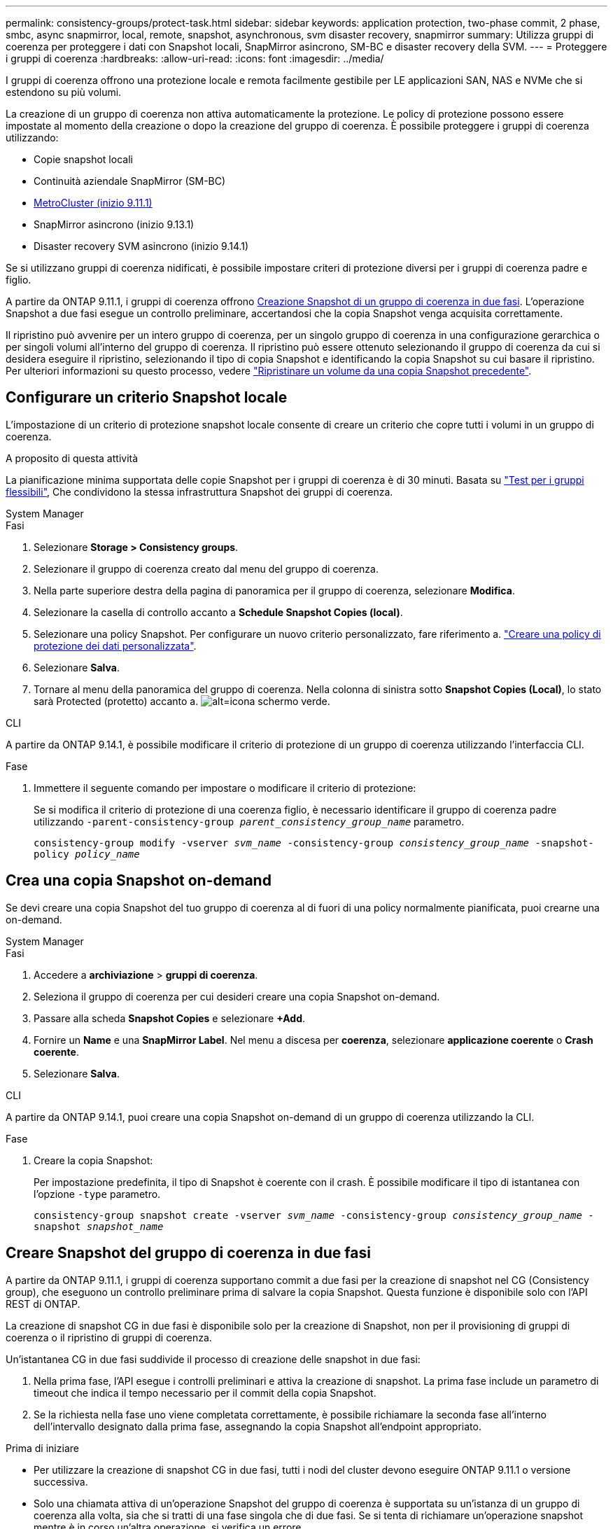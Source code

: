 ---
permalink: consistency-groups/protect-task.html 
sidebar: sidebar 
keywords: application protection, two-phase commit, 2 phase, smbc, async snapmirror, local, remote, snapshot, asynchronous, svm disaster recovery, snapmirror 
summary: Utilizza gruppi di coerenza per proteggere i dati con Snapshot locali, SnapMirror asincrono, SM-BC e disaster recovery della SVM. 
---
= Proteggere i gruppi di coerenza
:hardbreaks:
:allow-uri-read: 
:icons: font
:imagesdir: ../media/


[role="lead"]
I gruppi di coerenza offrono una protezione locale e remota facilmente gestibile per LE applicazioni SAN, NAS e NVMe che si estendono su più volumi.

La creazione di un gruppo di coerenza non attiva automaticamente la protezione. Le policy di protezione possono essere impostate al momento della creazione o dopo la creazione del gruppo di coerenza. È possibile proteggere i gruppi di coerenza utilizzando:

* Copie snapshot locali
* Continuità aziendale SnapMirror (SM-BC)
* xref:index.html#consistency-groups-in-MetroCluster-configurations[MetroCluster (inizio 9.11.1)]
* SnapMirror asincrono (inizio 9.13.1)
* Disaster recovery SVM asincrono (inizio 9.14.1)


Se si utilizzano gruppi di coerenza nidificati, è possibile impostare criteri di protezione diversi per i gruppi di coerenza padre e figlio.

A partire da ONTAP 9.11.1, i gruppi di coerenza offrono <<two-phase,Creazione Snapshot di un gruppo di coerenza in due fasi>>. L'operazione Snapshot a due fasi esegue un controllo preliminare, accertandosi che la copia Snapshot venga acquisita correttamente.

Il ripristino può avvenire per un intero gruppo di coerenza, per un singolo gruppo di coerenza in una configurazione gerarchica o per singoli volumi all'interno del gruppo di coerenza. Il ripristino può essere ottenuto selezionando il gruppo di coerenza da cui si desidera eseguire il ripristino, selezionando il tipo di copia Snapshot e identificando la copia Snapshot su cui basare il ripristino. Per ulteriori informazioni su questo processo, vedere link:../task_dp_restore_from_vault.html["Ripristinare un volume da una copia Snapshot precedente"].



== Configurare un criterio Snapshot locale

L'impostazione di un criterio di protezione snapshot locale consente di creare un criterio che copre tutti i volumi in un gruppo di coerenza.

.A proposito di questa attività
La pianificazione minima supportata delle copie Snapshot per i gruppi di coerenza è di 30 minuti. Basata su link:https://www.netapp.com/media/12385-tr4571.pdf["Test per i gruppi flessibili"^], Che condividono la stessa infrastruttura Snapshot dei gruppi di coerenza.

[role="tabbed-block"]
====
.System Manager
--
.Fasi
. Selezionare *Storage > Consistency groups*.
. Selezionare il gruppo di coerenza creato dal menu del gruppo di coerenza.
. Nella parte superiore destra della pagina di panoramica per il gruppo di coerenza, selezionare *Modifica*.
. Selezionare la casella di controllo accanto a *Schedule Snapshot Copies (local)*.
. Selezionare una policy Snapshot. Per configurare un nuovo criterio personalizzato, fare riferimento a. link:../task_dp_create_custom_data_protection_policies.html["Creare una policy di protezione dei dati personalizzata"].
. Selezionare *Salva*.
. Tornare al menu della panoramica del gruppo di coerenza. Nella colonna di sinistra sotto *Snapshot Copies (Local)*, lo stato sarà Protected (protetto) accanto a. image:../media/icon_shield.png["alt=icona schermo verde"].


--
.CLI
--
A partire da ONTAP 9.14.1, è possibile modificare il criterio di protezione di un gruppo di coerenza utilizzando l'interfaccia CLI.

.Fase
. Immettere il seguente comando per impostare o modificare il criterio di protezione:
+
Se si modifica il criterio di protezione di una coerenza figlio, è necessario identificare il gruppo di coerenza padre utilizzando `-parent-consistency-group _parent_consistency_group_name_` parametro.

+
`consistency-group modify -vserver _svm_name_ -consistency-group _consistency_group_name_ -snapshot-policy _policy_name_`



--
====


== Crea una copia Snapshot on-demand

Se devi creare una copia Snapshot del tuo gruppo di coerenza al di fuori di una policy normalmente pianificata, puoi crearne una on-demand.

[role="tabbed-block"]
====
.System Manager
--
.Fasi
. Accedere a *archiviazione* > *gruppi di coerenza*.
. Seleziona il gruppo di coerenza per cui desideri creare una copia Snapshot on-demand.
. Passare alla scheda *Snapshot Copies* e selezionare *+Add*.
. Fornire un *Name* e una *SnapMirror Label*. Nel menu a discesa per *coerenza*, selezionare *applicazione coerente* o *Crash coerente*.
. Selezionare *Salva*.


--
.CLI
--
A partire da ONTAP 9.14.1, puoi creare una copia Snapshot on-demand di un gruppo di coerenza utilizzando la CLI.

.Fase
. Creare la copia Snapshot:
+
Per impostazione predefinita, il tipo di Snapshot è coerente con il crash. È possibile modificare il tipo di istantanea con l'opzione `-type` parametro.

+
`consistency-group snapshot create -vserver _svm_name_ -consistency-group _consistency_group_name_ -snapshot _snapshot_name_`



--
====


== Creare Snapshot del gruppo di coerenza in due fasi

A partire da ONTAP 9.11.1, i gruppi di coerenza supportano commit a due fasi per la creazione di snapshot nel CG (Consistency group), che eseguono un controllo preliminare prima di salvare la copia Snapshot. Questa funzione è disponibile solo con l'API REST di ONTAP.

La creazione di snapshot CG in due fasi è disponibile solo per la creazione di Snapshot, non per il provisioning di gruppi di coerenza o il ripristino di gruppi di coerenza.

Un'istantanea CG in due fasi suddivide il processo di creazione delle snapshot in due fasi:

. Nella prima fase, l'API esegue i controlli preliminari e attiva la creazione di snapshot. La prima fase include un parametro di timeout che indica il tempo necessario per il commit della copia Snapshot.
. Se la richiesta nella fase uno viene completata correttamente, è possibile richiamare la seconda fase all'interno dell'intervallo designato dalla prima fase, assegnando la copia Snapshot all'endpoint appropriato.


.Prima di iniziare
* Per utilizzare la creazione di snapshot CG in due fasi, tutti i nodi del cluster devono eseguire ONTAP 9.11.1 o versione successiva.
* Solo una chiamata attiva di un'operazione Snapshot del gruppo di coerenza è supportata su un'istanza di un gruppo di coerenza alla volta, sia che si tratti di una fase singola che di due fasi. Se si tenta di richiamare un'operazione snapshot mentre è in corso un'altra operazione, si verifica un errore.
* Quando si richiama la creazione snapshot, è possibile impostare un valore di timeout opzionale compreso tra 5 e 120 secondi. Se non viene fornito alcun valore di timeout, l'operazione scade per impostazione predefinita di 7 secondi. Nell'API, impostare il valore di timeout con `action_timeout` parametro. Nell'interfaccia CLI, utilizzare il `-timeout` allarme.


.Fasi
Puoi completare una snapshot in due fasi con l'API REST o, a cominciare da ONTAP 9.14.1, l'interfaccia a riga di comando di ONTAP. Questa operazione non è supportata in System Manager.


NOTE: Se si richiama la creazione di Snapshot con l'API, è necessario assegnare la copia Snapshot all'API. Se si richiama la creazione di Snapshot con la CLI, è necessario assegnare la copia Snapshot con la CLI. I metodi di miscelazione non sono supportati.

[role="tabbed-block"]
====
.CLI
--
A partire da ONTAP 9.14.1, è possibile creare una copia Snapshot in due fasi utilizzando l'interfaccia a riga di comando.

.Fasi
. Avviare l'istantanea:
+
`consistency-group snapshot start -vserver _svm_name_ -consistency-group _consistency_group_name_ -snapshot _snapshot_name_ [-timeout _time_in_seconds_ -write-fence {true|false}]`

. Verificare che l'istantanea sia stata acquisita:
+
`consistency-group snapshot show`

. Inserimento dello snapshot:
+
`consistency-group snapshot commit _svm_name_ -consistency-group _consistency_group_name_ -snapshot _snapshot_name_`



--
.API
--
. Richiamare la creazione di Snapshot. Inviare una richiesta POST all'endpoint del gruppo di coerenza utilizzando `action=start` parametro.
+
[source, curl]
----
curl -k -X POST 'https://<IP_address>/application/consistency-groups/<cg-uuid>/snapshots?action=start&action_timeout=7' -H "accept: application/hal+json" -H "content-type: application/json" -d '
{
  "name": "<snapshot_name>",
  "consistency_type": "crash",
  "comment": "<comment>",
  "snapmirror_label": "<SnapMirror_label>"
}'
----
. Se la richiesta POST ha esito positivo, l'output include un uuid snapshot. Utilizzando tale uuid, inviare una richiesta di PATCH per salvare la copia Snapshot.
+
[source, curl]
----
curl -k -X PATCH 'https://<IP_address>/application/consistency-groups/<cg_uuid>/snapshots/<snapshot_id>?action=commit' -H "accept: application/hal+json" -H "content-type: application/json"

For more information about the ONTAP REST API, see link:https://docs.netapp.com/us-en/ontap-automation/reference/api_reference.html[API reference^] or the link:https://devnet.netapp.com/restapi.php[ONTAP REST API page^] at the NetApp Developer Network for a complete list of API endpoints.
----


--
====


== Impostare la protezione remota per un gruppo di coerenza

I gruppi di coerenza offrono protezione remota tramite SM-BC e, a partire da ONTAP 9.13.1, SnapMirror asincrono.



=== Configurare la protezione con SM-BC

È possibile utilizzare SM-BC per garantire che le copie Snapshot dei gruppi di coerenza creati nel proprio gruppo di coerenza vengano copiate nella destinazione. Per ulteriori informazioni su SM-BC o su come configurare SM-BC utilizzando la CLI, vedere xref:../task_san_configure_protection_for_business_continuity.html[Configurare la protezione per la business continuity].

.Prima di iniziare
* Non è possibile stabilire relazioni SM-BC sui volumi montati per l'accesso NAS.
* Le etichette dei criteri nel cluster di origine e di destinazione devono corrispondere.
* SM-BC non replica le copie Snapshot per impostazione predefinita, a meno che non venga aggiunta una regola con un'etichetta SnapMirror al predefinito `AutomatedFailOver` Le copie di policy e Snapshot vengono create con tale etichetta.
+
Per ulteriori informazioni su questo processo, fare riferimento a. link:../task_san_configure_protection_for_business_continuity.html["Proteggere con SM-BC"].

* xref:../data-protection/supported-deployment-config-concept.html[Implementazioni a cascata] Non sono supportati con SM-BC.
* A partire da ONTAP 9.13.1, è possibile eseguire operazioni senza interruzioni xref:modify-task.html#add-volumes-to-a-consistency-group[aggiungere volumi a un gruppo di coerenza] Con una relazione SM-BC attiva. Qualsiasi altra modifica apportata a un gruppo di coerenza richiede di interrompere la relazione SM-BC, modificare il gruppo di coerenza, quindi ristabilire e risincronizzare la relazione.



TIP: Per configurare SM-BC con la CLI, vedere xref:../task_san_configure_protection_for_business_continuity.html[Proteggere con SM-BC].

.Procedura per System Manager
. Assicurarsi di aver soddisfatto il link:../smbc/smbc_plan_prerequisites.html["Prerequisiti per l'utilizzo di SM-BC"].
. Selezionare *Storage > Consistency groups*.
. Selezionare il gruppo di coerenza creato dal menu del gruppo di coerenza.
. Nella parte superiore destra della pagina panoramica, selezionare *More* (Altro), quindi *Protect* (protezione).
. System Manager compila automaticamente le informazioni sul lato di origine. Selezionare il cluster e la VM di storage appropriati per la destinazione. Selezionare un criterio di protezione. Assicurarsi che l'opzione *Inizializza relazione* sia selezionata.
. Selezionare *Salva*.
. Il gruppo di coerenza deve essere inizializzato e sincronizzato. Verificare che la sincronizzazione sia stata completata correttamente tornando al menu *Consistency group*. Viene visualizzato lo stato *SnapMirror (Remote)* `Protected` accanto a. image:../media/icon_shield.png["alt=icona schermo verde"].




=== Configurare la protezione asincrona di SnapMirror

A partire da ONTAP 9.13.1, è possibile configurare la protezione SnapMirror asincrona per un singolo gruppo di coerenza. A partire da ONTAP 9.14.1, puoi utilizzare SnapMirror asincrono per replicare le copie Snapshot granulari del volume nel cluster di destinazione usando la relazione del gruppo di coerenza.

.A proposito di questa attività
Per replicare le copie Snapshot granulari per volume, devi eseguire ONTAP 9.14.1 o versioni successive. Per le policy MirrorAndVault e Vault, l'etichetta SnapMirror della policy di Snapshot granulare per il volume deve corrispondere alla regola dei criteri di SnapMirror del gruppo di coerenza. Gli Snapshot granulari del volume si basano sul valore di mantenimento della policy SnapMirror del gruppo di coerenza, che viene calcolata indipendentemente dagli Snapshot del gruppo di coerenza. Ad esempio, se disponi di una policy per mantenere due copie Snapshot sulla destinazione, puoi disporre di due copie Snapshot granulari del volume e due copie Snapshot del gruppo di coerenza.

Durante la risincronizzazione del rapporto di SnapMirror con le copie Snapshot granulari del volume, puoi conservare le copie Snapshot granulari del volume con il `-preserve` allarme. Le copie Snapshot granulari del volume più recenti delle copie Snapshot del gruppo di coerenza vengono conservate. Se non è presente una copia Snapshot del gruppo di coerenza, non è possibile trasferire copie Snapshot granulari del volume nell'operazione di risincronizzazione.

.Prima di iniziare
* La protezione asincrona di SnapMirror è disponibile solo per singoli gruppi di coerenza. Non è supportato per i gruppi di coerenza gerarchica. Per convertire un gruppo di coerenza gerarchica in un singolo gruppo di coerenza, vedere xref:modify-geometry-task.html[modificare l'architettura del gruppo di coerenza].
* Le etichette dei criteri nel cluster di origine e di destinazione devono corrispondere.
* È possibile senza interruzioni xref:modify-task.html#add-volumes-to-a-consistency-group[aggiungere volumi a un gruppo di coerenza] Con una relazione SnapMirror asincrona attiva. Qualsiasi altra modifica apportata a un gruppo di coerenza richiede di interrompere la relazione SnapMirror, modificare il gruppo di coerenza, quindi ristabilire e risincronizzare la relazione.
* Se è stato configurato un rapporto di protezione SnapMirror asincrono per più singoli volumi, è possibile convertire tali volumi in un gruppo di coerenza mantenendo al contempo le copie Snapshot esistenti. Per convertire correttamente i volumi:
+
** Deve essere presente una copia Snapshot comune dei volumi.
** È necessario interrompere la relazione SnapMirror esistente, xref:configure-task.html[aggiungere i volumi a un singolo gruppo di coerenza], quindi risincronizzare la relazione utilizzando il seguente flusso di lavoro.




.Fasi
. Dal cluster di destinazione, selezionare *Storage > Consistency groups*.
. Selezionare il gruppo di coerenza creato dal menu del gruppo di coerenza.
. Nella parte superiore destra della pagina panoramica, selezionare *More* (Altro), quindi *Protect* (protezione).
. System Manager compila automaticamente le informazioni sul lato di origine. Selezionare il cluster e la VM di storage appropriati per la destinazione. Selezionare un criterio di protezione. Assicurarsi che l'opzione *Inizializza relazione* sia selezionata.
+
Quando si seleziona un criterio asincrono, è possibile scegliere **Ignora pianificazione trasferimento**.

+

NOTE: La pianificazione minima supportata (Recovery Point Objective, o RPO) per i gruppi di coerenza con SnapMirror asincrono è di 30 minuti.

. Selezionare *Salva*.
. Il gruppo di coerenza deve essere inizializzato e sincronizzato. Verificare che la sincronizzazione sia stata completata correttamente tornando al menu *Consistency group*. Viene visualizzato lo stato *SnapMirror (Remote)* `Protected` accanto a. image:../media/icon_shield.png["alt=icona schermo verde"].




=== Configurare il disaster recovery delle SVM

A partire da ONTAP 9.14.1, xref:../data-protection/snapmirror-svm-replication-concept.html#[Disaster recovery SVM] supporta i gruppi di coerenza per eseguire il mirroring delle informazioni del gruppo di coerenza dall'origine al cluster di destinazione.

Se stai abilitando il disaster recovery delle SVM in una SVM che contiene già un gruppo di coerenza, segui i workflow di configurazione delle SVM per xref:../task_dp_configure_storage_vm_dr.html[System Manager] o il xref:../data-protection/replicate-entire-svm-config-task.html[CLI ONTAP].

Se stai aggiungendo un gruppo di coerenza a una SVM che si trova in una relazione di disaster recovery SVM attiva e funzionante, devi aggiornare la relazione di disaster recovery della SVM dal cluster di destinazione. Per ulteriori informazioni, vedere xref:../data-protection/update-replication-relationship-manual-task.html[Aggiornare manualmente una relazione di replica]. È necessario aggiornare la relazione ogni volta che si espande il gruppo di coerenza.

.Limitazioni
* Il disaster recovery delle SVM non supporta i gruppi di coerenza gerarchici.
* Il disaster recovery delle SVM non supporta gruppi di coerenza protetti con SnapMirror asincrono. È necessario interrompere il rapporto SnapMirror prima di configurare il disaster recovery delle SVM.
* Entrambi i cluster devono eseguire ONTAP 9.14.1 o versione successiva.
* Le relazioni di fan-out non sono supportate per le configurazioni di disaster recovery delle SVM che contengono gruppi di coerenza.
* Per altri limiti, vedere xref:limits.html[limiti del gruppo di coerenza].




== Visualizzare le relazioni

System Manager visualizza le mappe LUN nel menu *protezione > Relazioni*. Quando si seleziona una relazione di origine, System Manager visualizza una visualizzazione delle relazioni di origine. Selezionando un volume, è possibile approfondire queste relazioni per visualizzare un elenco delle LUN contenute e delle relazioni del gruppo iniziatore. Queste informazioni possono essere scaricate come cartella di lavoro Excel dalla vista del singolo volume; l'operazione di download viene eseguita in background.

.Informazioni correlate
* link:clone-task.html["Clonare un gruppo di coerenza"]
* link:../task_dp_configure_snapshot.html["Configurare le copie Snapshot"]
* link:../task_dp_create_custom_data_protection_policies.html["Creare policy di protezione dei dati personalizzate"]
* link:../task_dp_recover_snapshot.html["Ripristino da copie Snapshot"]
* link:../task_dp_restore_from_vault.html["Ripristinare un volume da una copia Snapshot precedente"]
* link:../smbc/index.html["Panoramica di SM-BC"]
* link:https://docs.netapp.com/us-en/ontap-automation/["Documentazione sull'automazione ONTAP"^]
* xref:../data-protection/snapmirror-disaster-recovery-concept.html[Nozioni di base sul disaster recovery asincrono di SnapMirror]

